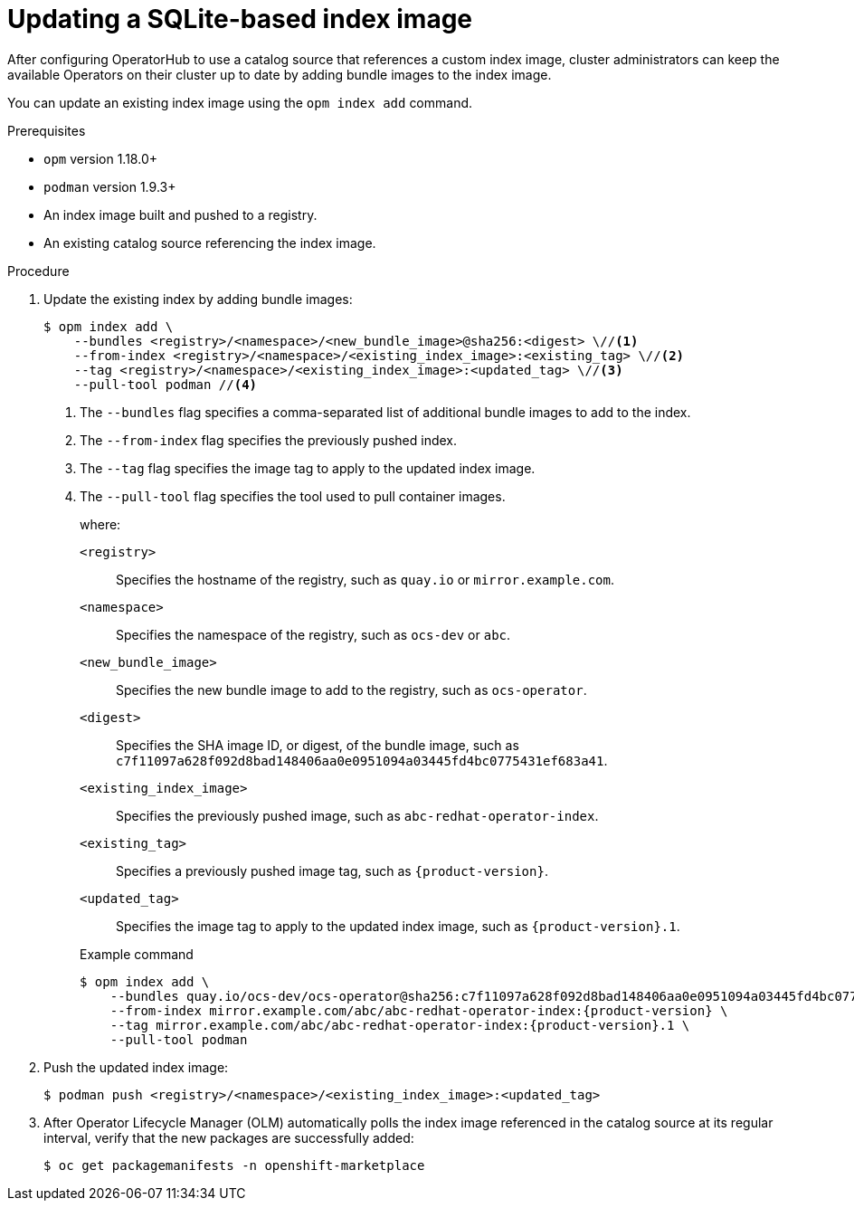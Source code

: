 // Module included in the following assemblies:
//
// * operators/admin/olm-managing-custom-catalogs.adoc
// * operators/admin/olm-restricted-network.adoc

ifdef::openshift-origin[]
:index-image: catalog
endif::[]
ifndef::openshift-origin[]
:index-image: redhat-operator-index
endif::[]

[id="olm-updating-index-image_{context}"]
= Updating a SQLite-based index image

After configuring OperatorHub to use a catalog source that references a custom index image, cluster administrators can keep the available Operators on their cluster up to date by adding bundle images to the index image.

You can update an existing index image using the `opm index add` command.
ifeval::["{context}" == "olm-restricted-networks"]
For restricted networks, the updated content must also be mirrored again to the cluster.
endif::[]

.Prerequisites

* `opm` version 1.18.0+
* `podman` version 1.9.3+
* An index image built and pushed to a registry.
* An existing catalog source referencing the index image.

.Procedure

. Update the existing index by adding bundle images:
+
[source,terminal]
----
$ opm index add \
    --bundles <registry>/<namespace>/<new_bundle_image>@sha256:<digest> \//<1>
    --from-index <registry>/<namespace>/<existing_index_image>:<existing_tag> \//<2>
    --tag <registry>/<namespace>/<existing_index_image>:<updated_tag> \//<3>
    --pull-tool podman //<4>
----
<1> The `--bundles` flag specifies a comma-separated list of additional bundle images to add to the index.
<2> The `--from-index` flag specifies the previously pushed index.
<3> The `--tag` flag specifies the image tag to apply to the updated index image.
<4> The `--pull-tool` flag specifies the tool used to pull container images.
+
where:
+
[small]
--
`<registry>`:: Specifies the hostname of the registry, such as `quay.io` or `mirror.example.com`.
`<namespace>`:: Specifies the namespace of the registry, such as `ocs-dev` or `abc`.
`<new_bundle_image>`:: Specifies the new bundle image to add to the registry, such as `ocs-operator`.
`<digest>`:: Specifies the SHA image ID, or digest, of the bundle image, such as `c7f11097a628f092d8bad148406aa0e0951094a03445fd4bc0775431ef683a41`.
`<existing_index_image>`:: Specifies the previously pushed image, such as `abc-redhat-operator-index`.
`<existing_tag>`:: Specifies a previously pushed image tag, such as `pass:a[{product-version}]`.
`<updated_tag>`:: Specifies the image tag to apply to the updated index image, such as `pass:a[{product-version}].1`.
--
+
.Example command
[source,terminal,subs="attributes+"]
----
$ opm index add \
    --bundles quay.io/ocs-dev/ocs-operator@sha256:c7f11097a628f092d8bad148406aa0e0951094a03445fd4bc0775431ef683a41 \
    --from-index mirror.example.com/abc/abc-redhat-operator-index:{product-version} \
    --tag mirror.example.com/abc/abc-redhat-operator-index:{product-version}.1 \
    --pull-tool podman
----

. Push the updated index image:
+
[source,terminal]
----
$ podman push <registry>/<namespace>/<existing_index_image>:<updated_tag>
----

ifeval::["{context}" == "olm-restricted-networks"]
. Follow the steps in the _Mirroring an Operator catalog_ procedure again to mirror the updated content. However, when you get to the step about creating the `ImageContentSourcePolicy` (ICSP) object, use the `oc replace` command instead of the `oc create` command. For example:
+
[source,terminal,subs="attributes+"]
----
$ oc replace -f ./manifests-{index-image}-<random_number>/imageContentSourcePolicy.yaml
----
+
This change is required because the object already exists and must be updated.
+
[NOTE]
====
Normally, the `oc apply` command can be used to update existing objects that were previously created using `oc apply`. However, due to a known issue regarding the size of the `metadata.annotations` field in ICSP objects, the `oc replace` command must be used for this step currently.
====
endif::[]

. After Operator Lifecycle Manager (OLM) automatically polls the index image referenced in the catalog source at its regular interval, verify that the new packages are successfully added:
+
[source,terminal]
----
$ oc get packagemanifests -n openshift-marketplace
----

:!index-image:
